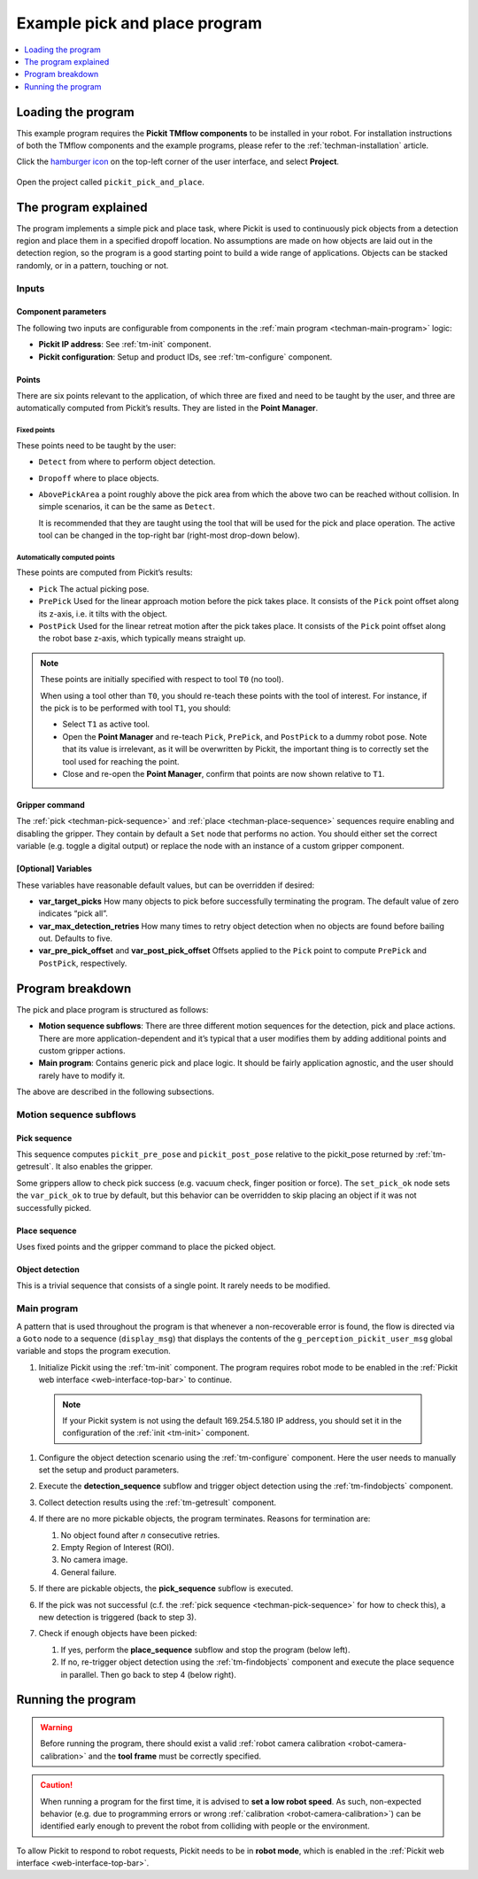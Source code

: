 .. _techman-pick-and-place-program:

Example pick and place program
==============================

.. contents::
    :backlinks: top
    :local:
    :depth: 1

Loading the program
-------------------

This example program requires the **Pickit TMflow components** to be installed in your robot. For installation instructions of both the TMflow components and the example programs, please refer to the :ref:`techman-installation` article.

Click the `hamburger icon <https://en.wikipedia.org/wiki/Hamburger_button>`__ on the top-left corner of the user interface, and select **Project**.

    .. image:: /assets/images/robot-integrations/techman/tm-installation-left-panel-project.png
       :scale: 50%
       :align: center

Open the project called ``pickit_pick_and_place``.

The program explained
---------------------

The program implements a simple pick and place task, where Pickit is used to continuously pick objects from a detection region and place them in a specified dropoff location.
No assumptions are made on how objects are laid out in the detection region, so the program is a good starting point to build a wide range of applications.
Objects can be stacked randomly, or in a pattern, touching or not.

.. image:: /assets/images/robot-integrations/techman/tm-pap-overview.png

Inputs
~~~~~~

Component parameters
^^^^^^^^^^^^^^^^^^^^
The following two inputs are configurable from components in the :ref:`main program <techman-main-program>` logic:

-  **Pickit IP address**: See :ref:`tm-init` component.
-  **Pickit configuration**: Setup and product IDs, see :ref:`tm-configure` component.

Points
^^^^^^

There are six points relevant to the application, of which three are fixed and need to be taught by the user, and three are automatically computed from Pickit’s results.
They are listed in the **Point Manager**.

    .. image:: /assets/images/robot-integrations/techman/tm-pap-point-manager.png
       :scale: 40%
       :align: center

Fixed points
''''''''''''

These points need to be taught by the user:

-  ``Detect`` from where to perform object detection.
-  ``Dropoff`` where to place objects.
-  ``AbovePickArea`` a point roughly above the pick area from which the above two can be reached without collision.
   In simple scenarios, it can be the same as ``Detect``.

   It is recommended that they are taught using the tool that will be used for the pick and place operation.
   The active tool can be changed in the top-right bar (right-most drop-down below).

  .. image:: /assets/images/robot-integrations/techman/tm-pap-tool-selector.png
       :scale: 50%
       :align: center

.. _techman-auto-points:

Automatically computed points
'''''''''''''''''''''''''''''

These points are computed from Pickit’s results:

-  ``Pick`` The actual picking pose.
-  ``PrePick`` Used for the linear approach motion before the pick takes place.
   It consists of the ``Pick`` point offset along its z-axis, i.e. it tilts with the object.
-  ``PostPick`` Used for the linear retreat motion after the pick takes place. It consists of the ``Pick`` point offset along the robot base z-axis, which typically means straight up.

.. note::
  These points are initially specified with respect to tool ``T0`` (no tool).

  .. image:: /assets/images/robot-integrations/techman/tm-pap-before-tool-change.png
       :scale: 50%
       :align: center

  When using a tool other than ``T0``, you should re-teach these points with the tool of interest.
  For instance, if the pick is to be performed with tool ``T1``, you should:

  - Select ``T1`` as active tool.

  - Open the **Point Manager** and re-teach ``Pick``, ``PrePick``, and ``PostPick`` to a dummy robot pose.
    Note that its value is irrelevant, as it will be overwritten by Pickit, the important thing is to correctly set the tool used for reaching the point.

  - Close and re-open the **Point Manager**, confirm that points are now shown relative to ``T1``.

  .. image:: /assets/images/robot-integrations/techman/tm-pap-after-tool-change.png
       :scale: 50%
       :align: center

Gripper command
^^^^^^^^^^^^^^^

The :ref:`pick <techman-pick-sequence>` and :ref:`place <techman-place-sequence>` sequences require enabling and disabling the gripper.
They contain by default a ``Set`` node that performs no action.
You should either set the correct variable (e.g. toggle a digital output) or replace the node with an instance of a custom gripper component.

[Optional] Variables
^^^^^^^^^^^^^^^^^^^^

These variables have reasonable default values, but can be overridden if desired:

-  **var_target_picks** How many objects to pick before successfully terminating the program.
   The default value of zero indicates “pick all”.
-  **var_max_detection_retries** How many times to retry object detection when no objects are found before bailing out.
   Defaults to five.
- **var_pre_pick_offset** and **var_post_pick_offset** Offsets applied to the ``Pick`` point to compute ``PrePick`` and ``PostPick``, respectively.

Program breakdown
-----------------

The pick and place program is structured as follows:

-  **Motion sequence subflows**: There are three different motion sequences for the detection, pick and place actions.
   There are more application-dependent and it’s typical that a user modifies them by adding additional points and custom gripper actions.
-  **Main program**: Contains generic pick and place logic.
   It should be fairly application agnostic, and the user should rarely have to modify it.

The above are described in the following subsections.

Motion sequence subflows
~~~~~~~~~~~~~~~~~~~~~~~~

.. _techman-pick-sequence:

Pick sequence
^^^^^^^^^^^^^

This sequence computes ``pickit_pre_pose`` and ``pickit_post_pose`` relative to the pickit_pose returned by :ref:`tm-getresult`.
It also enables the gripper.

.. image:: /assets/images/robot-integrations/techman/tm-pap-0.png
   :scale: 70 %
   :align: center

Some grippers allow to check pick success (e.g. vacuum check, finger position or force).
The ``set_pick_ok`` node sets the ``var_pick_ok`` to true by default, but this behavior can be overridden to skip placing an object if it was not successfully picked.

.. _techman-place-sequence:

Place sequence
^^^^^^^^^^^^^^

Uses fixed points and the gripper command to place the picked object.

.. image:: /assets/images/robot-integrations/techman/tm-pap-2.png
   :scale: 50 %
   :align: center

Object detection
^^^^^^^^^^^^^^^^

This is a trivial sequence that consists of a single point.
It rarely needs to be modified.

.. image:: /assets/images/robot-integrations/techman/tm-pap-3.png
   :scale: 50 %
   :align: center

.. _techman-main-program:

Main program
~~~~~~~~~~~~

A pattern that is used throughout the program is that whenever a non-recoverable error is found, the flow is directed via a ``Goto`` node to a sequence (``display_msg``) that displays the contents of the ``g_perception_pickit_user_msg`` global variable and stops the program execution.

#. Initialize Pickit using the :ref:`tm-init` component.
   The program requires robot mode to be enabled in the :ref:`Pickit web interface <web-interface-top-bar>` to continue.

  .. note::
    If your Pickit system is not using the default 169.254.5.180 IP address, you should set it in the configuration of the :ref:`init <tm-init>` component.

#. Configure the object detection scenario using the :ref:`tm-configure` component.
   Here the user needs to manually set the setup and product parameters.

   .. image:: /assets/images/robot-integrations/techman/tm-pap-4.png
      :align: center

#. Execute the **detection_sequence** subflow and trigger object detection using the :ref:`tm-findobjects` component.
#. Collect detection results using the :ref:`tm-getresult` component.
#. If there are no more pickable objects, the program terminates. Reasons for termination are:

   #. No object found after *n* consecutive retries.
   #. Empty Region of Interest (ROI).
   #. No camera image.
   #. General failure.

   .. image:: /assets/images/robot-integrations/techman/tm-pap-5.png
    :align: center

#. If there are pickable objects, the **pick_sequence** subflow is executed.
#. If the pick was not successful (c.f. the :ref:`pick sequence <techman-pick-sequence>` for how to check this), a new detection is triggered (back to step 3).

   .. image:: /assets/images/robot-integrations/techman/tm-pap-6.png
      :scale: 60 %
      :align: center

#. Check if enough objects have been picked:

   #. If yes, perform the **place_sequence** subflow and stop the program (below left).
   #. If no, re-trigger object detection using the :ref:`tm-findobjects` component and execute the place sequence in parallel.
      Then go back to step 4 (below right).

   .. image:: /assets/images/robot-integrations/techman/tm-pap-7.png
      :scale: 60 %

Running the program
-------------------

.. warning::
   Before running the program, there should exist a valid :ref:`robot camera calibration <robot-camera-calibration>` and the **tool frame** must be correctly specified.

.. caution::
   When running a program for the first time, it is advised to **set a low robot speed**. As such, non-expected behavior (e.g. due to programming errors or wrong :ref:`calibration <robot-camera-calibration>`) can be identified early enough to prevent the robot from colliding with people or the environment.



To allow Pickit to respond to robot requests, Pickit needs to be in **robot mode**, which is enabled in the :ref:`Pickit web interface <web-interface-top-bar>`.